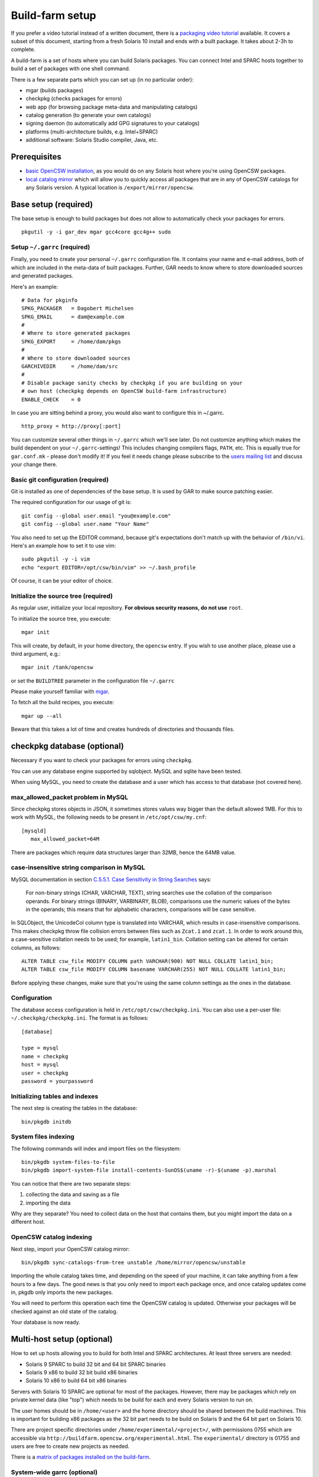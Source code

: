 .. $Id$

----------------
Build-farm setup
----------------

.. highlight:: text

If you prefer a video tutorial instead of a written document, there is
a `packaging video tutorial`_ available. It covers a subset of this document,
starting from a fresh Solaris 10 install and ends with a built package. It
takes about 2-3h to complete.

A build-farm is a set of hosts where you can build Solaris packages. You can
connect Intel and SPARC hosts together to build a set of packages with one
shell command.

There is a few separate parts which you can set up (in no particular order):

* mgar (builds packages)
* checkpkg (checks packages for errors)
* web app (for browsing package meta-data and manipulating catalogs)
* catalog generation (to generate your own catalogs)
* signing daemon (to automatically add GPG signatures to your catalogs)
* platforms (multi-architecture builds, e.g. Intel+SPARC)
* additional software: Solaris Studio compiler, Java, etc.

Prerequisites
-------------

* `basic OpenCSW installation`_, as you would do on any Solaris host where
  you're using OpenCSW packages.

* `local catalog mirror`_ which will allow you to quickly access
  all packages that are in any of OpenCSW catalogs for any Solaris version.
  A typical location is ``/export/mirror/opencsw``.


Base setup (required)
---------------------

The base setup is enough to build packages but does not allow to automatically
check your packages for errors.

::

  pkgutil -y -i gar_dev mgar gcc4core gcc4g++ sudo

Setup ``~/.garrc`` (required)
^^^^^^^^^^^^^^^^^^^^^^^^^^^^^

Finally, you need to create your personal ``~/.garrc`` configuration file. It
contains your name and e-mail address, both of which are included in the
meta-data of built packages. Further, GAR needs to know where to store
downloaded sources and generated packages.

Here's an example:

::

  # Data for pkginfo
  SPKG_PACKAGER   = Dagobert Michelsen
  SPKG_EMAIL      = dam@example.com
  #
  # Where to store generated packages
  SPKG_EXPORT     = /home/dam/pkgs
  #
  # Where to store downloaded sources
  GARCHIVEDIR     = /home/dam/src
  #
  # Disable package sanity checks by checkpkg if you are building on your
  # own host (checkpkg depends on OpenCSW build-farm infrastructure)
  ENABLE_CHECK    = 0

In case you are sitting behind a proxy, you would also want to configure this in ~/.garrc.

::

  http_proxy = http://proxy[:port]

You can customize several other things in ``~/.garrc`` which we'll see later.
Do not customize anything which makes the build dependent on your
``~/.garrc``-settings! This includes changing compilers flags, ``PATH``, etc.
This is equally true for ``gar.conf.mk`` - please don't modify it! If you feel
it needs change please subscribe to the `users mailing list`_ and discuss your
change there.

Basic git configuration (required)
^^^^^^^^^^^^^^^^^^^^^^^^^^^^^^^^^^

Git is installed as one of dependencies of the base setup. It is used
by GAR to make source patching easier.

The required configuration for our usage of git is:

::

  git config --global user.email "you@example.com"
  git config --global user.name "Your Name"

You also need to set up the EDITOR command, because git's expectations don't
match up with the behavior of ``/bin/vi``. Here's an example how to set it to
use vim:

::

  sudo pkgutil -y -i vim
  echo "export EDITOR=/opt/csw/bin/vim" >> ~/.bash_profile

Of course, it can be your editor of choice.

Initialize the source tree (required)
^^^^^^^^^^^^^^^^^^^^^^^^^^^^^^^^^^^^^

As regular user, initialize your local repository. **For obvious
security reasons, do not use** ``root``.

To initialize the source tree, you execute:

::

  mgar init

This will create, by default, in your home directory, the ``opencsw``
entry. If you wish to use another place, please use a third argument,
e.g.:

::

  mgar init /tank/opencsw

or set the ``BUILDTREE`` parameter in the configuration file
``~/.garrc``

Please make yourself familiar with `mgar`_.

To fetch all the build recipes, you execute:

::

  mgar up --all

Beware that this takes a lot of time and creates hundreds of
directories and thousands files.

checkpkg database (optional)
----------------------------

Necessary if you want to check your packages for errors using ``checkpkg``.

You can use any database engine supported by sqlobject.  MySQL and sqlite have
been tested.

When using MySQL, you need to create the database and a user which has access
to that database (not covered here).

max_allowed_packet problem in MySQL
^^^^^^^^^^^^^^^^^^^^^^^^^^^^^^^^^^^

Since checkpkg stores objects in JSON, it sometimes stores values way bigger
than the default allowed 1MB.  For this to work with MySQL, the following
needs to be present in ``/etc/opt/csw/my.cnf``::

  [mysqld]
     max_allowed_packet=64M

There are packages which require data structures larger than 32MB, hence the
64MB value.

case-insensitive string comparison in MySQL
^^^^^^^^^^^^^^^^^^^^^^^^^^^^^^^^^^^^^^^^^^^

.. _C.5.5.1. Case Sensitivity in String Searches:
   http://dev.mysql.com/doc/refman/5.0/en/case-sensitivity.html

MySQL documentation in section `C.5.5.1. Case Sensitivity in String Searches`_
says:

  For non-binary strings (CHAR, VARCHAR, TEXT), string searches use the
  collation of the comparison operands. For binary strings (BINARY, VARBINARY,
  BLOB), comparisons use the numeric values of the bytes in the operands; this
  means that for alphabetic characters, comparisons will be case sensitive.

In SQLObject, the UnicodeCol column type is translated into VARCHAR, which
results in case-insensitive comparisons.  This makes checkpkg throw file
collision errors between files such as ``Zcat.1`` and ``zcat.1``.  In order to
work around this, a case-sensitive collation needs to be used; for example,
``latin1_bin``.  Collation setting can be altered for certain columns, as
follows::

  ALTER TABLE csw_file MODIFY COLUMN path VARCHAR(900) NOT NULL COLLATE latin1_bin;
  ALTER TABLE csw_file MODIFY COLUMN basename VARCHAR(255) NOT NULL COLLATE latin1_bin;

Before applying these changes, make sure that you're using the same column
settings as the ones in the database.

Configuration
^^^^^^^^^^^^^

The database access configuration is held in ``/etc/opt/csw/checkpkg.ini``.
You can also use a per-user file: ``~/.checkpkg/checkpkg.ini``.  The format is
as follows::

  [database]
  
  type = mysql
  name = checkpkg
  host = mysql
  user = checkpkg
  password = yourpassword


Initializing tables and indexes
^^^^^^^^^^^^^^^^^^^^^^^^^^^^^^^

The next step is creating the tables in the database::

  bin/pkgdb initdb

System files indexing
^^^^^^^^^^^^^^^^^^^^^

The following commands will index and import files on the filesystem::

  bin/pkgdb system-files-to-file
  bin/pkgdb import-system-file install-contents-SunOS$(uname -r)-$(uname -p).marshal

You can notice that there are two separate steps:

1. collecting the data and saving as a file
2. importing the data

Why are they separate? You need to collect data on the host that contains
them, but you might import the data on a different host.

OpenCSW catalog indexing
^^^^^^^^^^^^^^^^^^^^^^^^

Next step, import your OpenCSW catalog mirror::

  bin/pkgdb sync-catalogs-from-tree unstable /home/mirror/opencsw/unstable

Importing the whole catalog takes time, and depending on the speed of your
machine, it can take anything from a few hours to a few days.  The good news
is that you only need to import each package once, and once catalog updates
come in, pkgdb only imports the new packages.

You will need to perform this operation each time the OpenCSW catalog is
updated. Otherwise your packages will be checked against an old state of the
catalog.

Your database is now ready.

Multi-host setup (optional)
---------------------------

How to set up hosts allowing you to build for both Intel and SPARC
architectures.  At least three servers are needed:

* Solaris 9 SPARC to build 32 bit and 64 bit SPARC binaries
* Solaris 9 x86 to build 32 bit build x86 binaries
* Solaris 10 x86 to build 64 bit x86 binaries

Servers with Solaris 10 SPARC are optional for most of the packages.  However,
there may be packages which rely on private kernel data (like "top") which
needs to be build for each and every Solaris version to run on.

The user homes should be in ``/home/<user>`` and the home directory should be
shared between the build machines. This is important for building x86 packages
as the 32 bit part needs to be build on Solaris 9 and the 64 bit part on
Solaris 10.

There are project specific directories under
``/home/experimental/<project>/``, with permissions 0755 which are accessible
via ``http://buildfarm.opencsw.org/experimental.html``. The ``experimental/``
directory is 01755 and users are free to create new projects as needed.

There is a `matrix of packages installed on the build-farm`_.

.. _matrix of packages installed on the build-farm:
   http://buildfarm.opencsw.org/versionmatrix.html

System-wide garrc (optional)
^^^^^^^^^^^^^^^^^^^^^^^^^^^^

System-wide ``garrc`` is useful when you have multiple users, for example
colleagues at work who also build packages.  It can also contain information
about which hosts are used to build packages for which architectures. Create
the ``/etc/opt/csw/garrc`` file with appropriate content. For example::

  GARCHIVEDIR     = /home/src
  GARCHIVEPATH    = /home/src
  
  SPKG_EXPERIMENTAL = /home/experimental
  
  BUILDHOST_platform-solaris9-sparc-32 = unstable9s
  BUILDHOST_platform-solaris9-sparc-64 = unstable9s
  BUILDHOST_platform-solaris10-sparc-32 = unstable10s
  BUILDHOST_platform-solaris10-sparc-64 = unstable10s
  BUILDHOST_platform-solaris11-sparc-32 = unstable11s
  BUILDHOST_platform-solaris11-sparc-64 = unstable11s
  BUILDHOST_platform-solaris9-i386-32 = unstable9x
  BUILDHOST_platform-solaris9-i386-64 = unstable10x
  BUILDHOST_platform-solaris10-i386-32 = unstable10x
  BUILDHOST_platform-solaris10-i386-64 = unstable10x
  BUILDHOST_platform-solaris11-i386-32 = unstable11x
  BUILDHOST_platform-solaris11-i386-64 = unstable11x
  
  define modulation2host
  $(BUILDHOST_platform-$(GAR_PLATFORM)-$(MEMORYMODEL_$(ISA)))
  endef
  
  PACKAGING_HOST_solaris9-sparc = unstable9s
  PACKAGING_HOST_solaris9-i386 = unstable9x
  PACKAGING_HOST_solaris10-sparc = unstable10s
  PACKAGING_HOST_solaris10-i386 = unstable10x
  PACKAGING_HOST_solaris11-sparc = unstable11s
  PACKAGING_HOST_solaris11-i386 = unstable11x
  
  http_proxy = http://proxy:3128
  frp_proxy = http://proxy:3128
  GIT_USE_PROXY = 1
  
  SOS12_CC_HOME = /opt/SUNWspro


Installing Software (optional)
^^^^^^^^^^^^^^^^^^^^^^^^^^^^^^

All software is archived and available from ``/home/farm`` on the build-farm.
Make sure you uninstall ``SUNWgmake``. That version is outdated and misses
functions needed by GAR (e.g. abspath).

Install Java Package
++++++++++++++++++++

There are versions of JDK and JRE between Java 1.3 and Java 6 installed in ``/usr``.

* Solaris 9 Sparc: ``cd /usr; for F in java/*sparc*; do sh $F; done``
* Solaris 9 x86: ``cd /usr; for F in java/*i586*; do sh $F; done``
* Solaris 10 Sparc: ``cd /usr; for F in java/*sparc*; do sh $F; done``
* Solaris 10 x86: ``cd /usr; for F in java/*i586* java/*amd64* java/*x64*; do sh $F; done``

Install Sun Studio Compiler
+++++++++++++++++++++++++++

On Solaris 8 the Sun Studio 11 Compiler is installed, on Solaris 9 and 10 both
Sun Studio 11 and 12 is installed. Solaris 10 has also Sun Studio 12u1
installed.

Sun Studio 11
+++++++++++++

::

  cd ss11
  cd /CD1 # Sparc only
  PATH=/usr/j2re1.4.2_17/bin:$PATH ./batch_installer -d /opt/studio/SOS11

Uninstall::

  cd /var/sadm/prod/com.sun.studio_11
  ./batch_uninstall_all

Please note: If you have also Sun Studio 12 installed the installer will
erroneously remove some packages from Sun Studio 12 so you may need to
re-install it after SOS 11 removal.

Sun Studio 12
+++++++++++++

::

  cd ss12
  ./batch_installer -d /opt --accept-sla

Uninstall::

  export PATH=/usr/jre1.6.0_20/bin:$PATH
  cd /opt
  java -cp . uninstall_Sun_Studio_12 -nodisplay -noconsole

Please note: If you have also Sun Studio 11 installed the installer will
erroneously remove some packages from Sun Studio 11 so you may need to
re-install it after SOS 12 removal.

Sun Studio 12u1
+++++++++++++++

Headless installation is a bit more complicated, see
http://docs.sun.com/app/docs/doc/820-7601/gemyt?a=view for details.

Sun Studio Compilers for OpenSolaris
++++++++++++++++++++++++++++++++++++

* Sun Studio 12u1
* Sun Studio Express 11/08
* Sun Studio Express 3/09

See http://developers.sun.com/sunstudio/downloads/opensolaris/index.jsp for details.

Don't forget to patch the compilers, with `PCA`_ or `manually`_.

.. _PCA:
   http://www.opencsw.org/packages/pca

.. _manually:
   http://www.oracle.com/technetwork/server-storage/solarisstudio/downloads/index-jsp-136213.html

Sun Studio for Solaris 11
+++++++++++++++++++++++++

TODO

Oracle Solaris Studio Compiler
^^^^^^^^^^^^^^^^^^^^^^^^^^^^^^

You need a compiler. You have one in our repository, the GNU one.

Until recently, most of the packages built by OpenCSW used Oracle Solaris
Studio (historically called 'SOS'), which you can `download from
Oracle`_.

Note that We are now, as of October 2013, transitioning to GCC.

However, if you wish to use the platform specific compiler, you should
install the packaged (non-tar) version. In case you have access to an
Oracle Solaris development tools support contract, please make sure to also
install `the latest Oracle Solaris Studio compiler patches`_.

The compilers should be installed at the following locations:

* Sun Studio 11: ``/opt/studio/SOS11``
* Sun Studio 12: ``/opt/studio/SOS12``
* Sun Studio 12u1: ``/opt/studio/sunstudio12.1``
* Solaris Studio 12u2: ``/opt/solstudio12.2``
* Solaris Studio 12u3: ``/opt/solarisstudio12.3``

You can install multiple versions of SOS on one system. If you have your
compiler installed at a different location you can set it in your ``~/.garrc``
with the following lines:

::

  SOS11_CC_HOME = /opt/SUNWspro
  SOS12_CC_HOME = /opt/studio12/SUNWspro


Installing Oracle Solaris Studio 12
+++++++++++++++++++++++++++++++++++

::

  cd ss12
  ./batch_installer -d /opt/studio/SOS12 --accept-sla

Installing Oracle Solaris Studio 12u3
+++++++++++++++++++++++++++++++++++++

::

  sudo ./solarisstudio.sh --non-interactive --tempdir /var/tmp

Patching the installed compilers
^^^^^^^^^^^^^^^^^^^^^^^^^^^^^^^^

Remember to patch the compilers, with PCA or manually (requires a software
service contract from Oracle).

Adding Users 
^^^^^^^^^^^^

From here on in (Jan 2009), we are trying to keep user ids in sync across all
machines. ``www.opencsw.org`` is considered the master.  If a user exists on
www, then an account created from them on other machines, should be made to
match up user ids.

There are some older, legacy, non-matched-up accounts. To make it easier to
identify between newer and older accounts, cleanly created accounts are
created in the range 17100-18000.  Older accounts may be migrated/synced into
the range 17000-17099 if desired.

thus, if there is an account created on non-www machines, that is desired to
be non-synced, it should be outside the range of 17000-18000

The normal process for creating accounts across all machines, is that Ben runs
a script on www, which in turn calls scripts maintained by Ihsan and Dagobert,
to create accounts on www and buildfarm machines, respectively.

SSH Agent for each user
^^^^^^^^^^^^^^^^^^^^^^^

It is advised to use a pass-phrase for the SSH key. This can easily be done by
using the following steps:

Set pass-phrase on the key::

  ssh-keygen -p -f .ssh/id_dsa

Add this to your .zshrc (or the respective file for your favorite shell)::

  # executed for interactive shells
  if [ "x$HOSTNAME" = "xlogin" ]; then
    if [ -f ~/.ssh-agent ]; then
      source ~/.ssh-agent
    fi
  
    if [ -z "$SSH_AUTH_SOCK" -o ! -w "$SSH_AUTH_SOCK" ]; then
      if read -q '?Start ssh-agent? (y/n) '; then
          ssh-agent -s >~/.ssh-agent              && \
              source ~/.ssh-agent                 && \
              ssh-add
      fi
    fi
  fi

Make sure the ssh agent information is forwarded to trusted machines::

  (echo "Host current*"; echo "\tForwardAgent yes") >> ~/.ssh/config

There are similar methods with key-chain available:

* `GPG, agent, pin-entry and key-chain`_

.. _GPG, agent, pin-entry and key-chain:
   http://lists.opencsw.org/pipermail/maintainers/2009-December/010732.html

Installing DB2 client
^^^^^^^^^^^^^^^^^^^^^

::

  useradd -u 1007 -g csw -c "DB2 Instance User" -d /export/db2inst1 -s /bin/sh db2inst1
  mkdir /export/db2inst1
  chown db2inst1:csw /export/db2inst1
  cd /opt/IBM/db2/V8.1/instance
  ./db2icrt -s client db2inst1

Installing IBM Informix Client SDK
^^^^^^^^^^^^^^^^^^^^^^^^^^^^^^^^^^

::

  cd clientsdk.4.10.FC1DE.SOL
  ./installclientsdk
    (accept default everywhere)
    Default Install Folder: /opt/IBM/informix

It seems the 32 bit and 64 bit clients can not be installed in the same directory.

Build-farm web app (optional)
-----------------------------

pkgdb-web is a web app on which you can browse your package database and
inspect package meta-data without having to unpack and examine packages in the
terminal. Information such as list of files, pkginfo content and information
about binaries are available on that page.

The checkpkg database also holds information about catalogs.

* Live app on the OpenCSW build-farm http://buildfarm.opencsw.org/pkgdb/
* Source code:

  * Browse http://gar.svn.sourceforge.net/viewvc/gar/csw/mgar/gar/v2/lib/web
  * Checkout:
    http://gar.svn.sourceforge.net/svnroot/gar/csw/mgar/gar/v2/lib/web

There are specifically two web apps: One is read-only (``pkgdb_web.py``) and
one is read-write (``releases_web.py``).

Catalog generation (optional)
-----------------------------

Once you have the build-farm database, you can generate your own package
catalogs. The main entry point which you can add to cron is the
``opencsw-future-update`` script.

* Source code:
  https://sourceforge.net/p/opencsw/code/HEAD/tree/buildfarm/bin/

Catalog signing daemon (optional)
---------------------------------

Catalog signing daemon is useful if you wish to automatically sign your built
catalogs with a GPG key.

* `Catalog signing daemon source code`_

.. _local catalog mirror:
  ../for-administrators/mirror-setup.html

.. _basic OpenCSW installation:
  ../for-administrators/getting-started.html

.. _packaging video tutorial:
  http://youtu.be/JWKCbPJSaxw

.. _Catalog signing daemon source code:
  http://sourceforge.net/p/opencsw/code/HEAD/tree/catalog_signatures/

.. _download from Oracle:
.. _Oracle Solaris Studio:
  http://www.oracle.com/technetwork/server-storage/solarisstudio/downloads/index.html

.. _the latest Oracle Solaris Studio compiler patches:
   http://www.oracle.com/technetwork/server-storage/solarisstudio/downloads/index-jsp-136213.html

.. _users mailing list:
   https://lists.opencsw.org/mailman/listinfo/users

.. _mgar:
   http://wiki.opencsw.org/gar-wrapper
